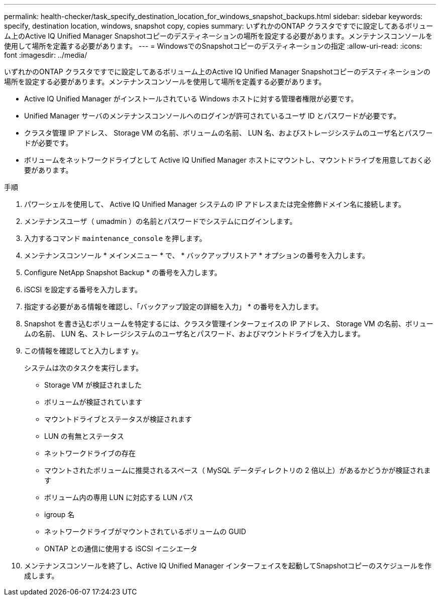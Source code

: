 ---
permalink: health-checker/task_specify_destination_location_for_windows_snapshot_backups.html 
sidebar: sidebar 
keywords: specify, destination location, windows, snapshot copy, copies 
summary: いずれかのONTAP クラスタですでに設定してあるボリューム上のActive IQ Unified Manager Snapshotコピーのデスティネーションの場所を設定する必要があります。メンテナンスコンソールを使用して場所を定義する必要があります。 
---
= WindowsでのSnapshotコピーのデスティネーションの指定
:allow-uri-read: 
:icons: font
:imagesdir: ../media/


[role="lead"]
いずれかのONTAP クラスタですでに設定してあるボリューム上のActive IQ Unified Manager Snapshotコピーのデスティネーションの場所を設定する必要があります。メンテナンスコンソールを使用して場所を定義する必要があります。

* Active IQ Unified Manager がインストールされている Windows ホストに対する管理者権限が必要です。
* Unified Manager サーバのメンテナンスコンソールへのログインが許可されているユーザ ID とパスワードが必要です。
* クラスタ管理 IP アドレス、 Storage VM の名前、ボリュームの名前、 LUN 名、およびストレージシステムのユーザ名とパスワードが必要です。
* ボリュームをネットワークドライブとして Active IQ Unified Manager ホストにマウントし、マウントドライブを用意しておく必要があります。


.手順
. パワーシェルを使用して、 Active IQ Unified Manager システムの IP アドレスまたは完全修飾ドメイン名に接続します。
. メンテナンスユーザ（ umadmin ）の名前とパスワードでシステムにログインします。
. 入力するコマンド `maintenance_console` を押します。
. メンテナンスコンソール * メインメニュー * で、 * バックアップリストア * オプションの番号を入力します。
. Configure NetApp Snapshot Backup * の番号を入力します。
. iSCSI を設定する番号を入力します。
. 指定する必要がある情報を確認し、「バックアップ設定の詳細を入力」 * の番号を入力します。
. Snapshot を書き込むボリュームを特定するには、クラスタ管理インターフェイスの IP アドレス、 Storage VM の名前、ボリュームの名前、 LUN 名、ストレージシステムのユーザ名とパスワード、およびマウントドライブを入力します。
. この情報を確認してと入力します `y`。
+
システムは次のタスクを実行します。

+
** Storage VM が検証されました
** ボリュームが検証されています
** マウントドライブとステータスが検証されます
** LUN の有無とステータス
** ネットワークドライブの存在
** マウントされたボリュームに推奨されるスペース（ MySQL データディレクトリの 2 倍以上）があるかどうかが検証されます
** ボリューム内の専用 LUN に対応する LUN パス
** igroup 名
** ネットワークドライブがマウントされているボリュームの GUID
** ONTAP との通信に使用する iSCSI イニシエータ


. メンテナンスコンソールを終了し、Active IQ Unified Manager インターフェイスを起動してSnapshotコピーのスケジュールを作成します。

